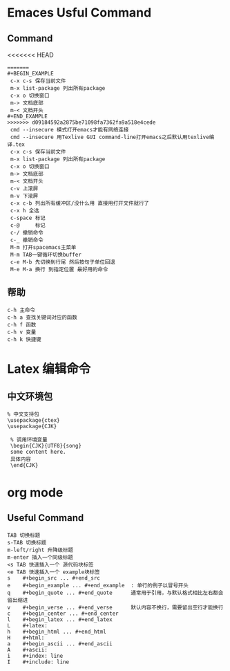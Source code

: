 * Emaces Usful Command
** Command
<<<<<<< HEAD
#+BEGIN_SRC 
=======
#+BEGIN_EXAMPLE 
 c-x c-s 保存当前文件
 m-x list-package 列出所有package
 c-x o 切换窗口
 m-> 文档底部
 m-< 文档开头
#+END_EXAMPLE
>>>>>>> d09184592a2875be71098fa7362fa9a518e4cede
 cmd --insecure 模式打开emacs才能有网络连接
 cmd --insecure 用Texlive GUI command-line打开emacs之后默认用texlive编译.tex
 c-x c-s 保存当前文件
 m-x list-package 列出所有package
 c-x o 切换窗口
 m-> 文档底部
 m-< 文档开头
 c-v 上滚屏
 m-v 下滚屏
 c-x c-b 列出所有缓冲区/没什么用 直接用打开文件就行了
 c-x h 全选
 c-space 标记
 c-@     标记
 c-/ 撤销命令
 c-_ 撤销命令
 M-m 打开spacemacs主菜单
 M-m TAB一键循环切换buffer
 c-e M-b 先切换到行尾 然后按句子单位回退
 M-e M-a 换行 到指定位置 最好用的命令
#+END_SRC
** 帮助
#+BEGIN_SRC 
   c-h 主命令
   c-h a 查找关键词对应的函数
   c-h f 函数
   c-h v 变量
   c-h k 快捷键
#+END_SRC
* Latex 编辑命令
** 中文环境包
#+BEGIN_SRC 
   % 中文支持包
   \usepackage{ctex}
   \usepackage{CJK}

    % 调用环境变量 
    \begin{CJK}{UTF8}{song}
    some content here.
    具体内容
    \end{CJK}
#+END_SRC
* org mode 
** Useful Command
#+BEGIN_SRC 
TAB 切换标题
s-TAB 切换标题
m-left/right 升降级标题
m-enter 插入一个同级标题
<s TAB 快速插入一个 源代码块标签
<e TAB 快速插入一个 example块标签
s    #+begin_src ... #+end_src   
e    #+begin_example ... #+end_example  : 单行的例子以冒号开头  
q    #+begin_quote ... #+end_quote      通常用于引用，与默认格式相比左右都会留出缩进  
v    #+begin_verse ... #+end_verse      默认内容不换行，需要留出空行才能换行  
c    #+begin_center ... #+end_center   
l    #+begin_latex ... #+end_latex   
L    #+latex:   
h    #+begin_html ... #+end_html   
H    #+html:   
a    #+begin_ascii ... #+end_ascii   
A    #+ascii:   
i    #+index: line   
I    #+include: line 
#+END_SRC
